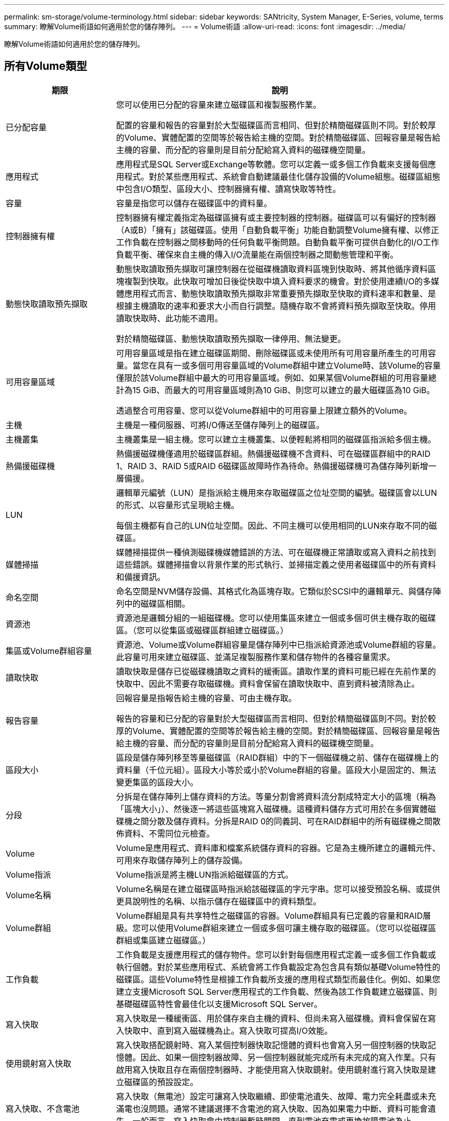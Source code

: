 ---
permalink: sm-storage/volume-terminology.html 
sidebar: sidebar 
keywords: SANtricity, System Manager, E-Series, volume, terms 
summary: 瞭解Volume術語如何適用於您的儲存陣列。 
---
= Volume術語
:allow-uri-read: 
:icons: font
:imagesdir: ../media/


[role="lead"]
瞭解Volume術語如何適用於您的儲存陣列。



== 所有Volume類型

[cols="25h,~"]
|===
| 期限 | 說明 


 a| 
已分配容量
 a| 
您可以使用已分配的容量來建立磁碟區和複製服務作業。

配置的容量和報告的容量對於大型磁碟區而言相同、但對於精簡磁碟區則不同。對於較厚的Volume、實體配置的空間等於報告給主機的空間。對於精簡磁碟區、回報容量是報告給主機的容量、而分配的容量則是目前分配給寫入資料的磁碟機空間量。



 a| 
應用程式
 a| 
應用程式是SQL Server或Exchange等軟體。您可以定義一或多個工作負載來支援每個應用程式。對於某些應用程式、系統會自動建議最佳化儲存設備的Volume組態。磁碟區組態中包含I/O類型、區段大小、控制器擁有權、讀寫快取等特性。



 a| 
容量
 a| 
容量是指您可以儲存在磁碟區中的資料量。



 a| 
控制器擁有權
 a| 
控制器擁有權定義指定為磁碟區擁有或主要控制器的控制器。磁碟區可以有偏好的控制器（A或B）「擁有」該磁碟區。使用「自動負載平衡」功能自動調整Volume擁有權、以修正工作負載在控制器之間移動時的任何負載平衡問題。自動負載平衡可提供自動化的I/O工作負載平衡、確保來自主機的傳入I/O流量能在兩個控制器之間動態管理和平衡。



 a| 
動態快取讀取預先擷取
 a| 
動態快取讀取預先擷取可讓控制器在從磁碟機讀取資料區塊到快取時、將其他循序資料區塊複製到快取。此快取可增加日後從快取中填入資料要求的機會。對於使用連續I/O的多媒體應用程式而言、動態快取讀取預先擷取非常重要預先擷取至快取的資料速率和數量、是根據主機讀取的速率和要求大小而自行調整。隨機存取不會將資料預先擷取至快取。停用讀取快取時、此功能不適用。

對於精簡磁碟區、動態快取讀取預先擷取一律停用、無法變更。



 a| 
可用容量區域
 a| 
可用容量區域是指在建立磁碟區期間、刪除磁碟區或未使用所有可用容量所產生的可用容量。當您在具有一或多個可用容量區域的Volume群組中建立Volume時、該Volume的容量僅限於該Volume群組中最大的可用容量區域。例如、如果某個Volume群組的可用容量總計為15 GiB、而最大的可用容量區域則為10 GiB、則您可以建立的最大磁碟區為10 GiB。

透過整合可用容量、您可以從Volume群組中的可用容量上限建立額外的Volume。



 a| 
主機
 a| 
主機是一種伺服器、可將I/O傳送至儲存陣列上的磁碟區。



 a| 
主機叢集
 a| 
主機叢集是一組主機。您可以建立主機叢集、以便輕鬆將相同的磁碟區指派給多個主機。



 a| 
熱備援磁碟機
 a| 
熱備援磁碟機僅適用於磁碟區群組。熱備援磁碟機不含資料、可在磁碟區群組中的RAID 1、RAID 3、RAID 5或RAID 6磁碟區故障時作為待命。熱備援磁碟機可為儲存陣列新增一層備援。



 a| 
LUN
 a| 
邏輯單元編號（LUN）是指派給主機用來存取磁碟區之位址空間的編號。磁碟區會以LUN的形式、以容量形式呈現給主機。

每個主機都有自己的LUN位址空間。因此、不同主機可以使用相同的LUN來存取不同的磁碟區。



 a| 
媒體掃描
 a| 
媒體掃描提供一種偵測磁碟機媒體錯誤的方法、可在磁碟機正常讀取或寫入資料之前找到這些錯誤。媒體掃描會以背景作業的形式執行、並掃描定義之使用者磁碟區中的所有資料和備援資訊。



 a| 
命名空間
 a| 
命名空間是NVM儲存設備、其格式化為區塊存取。它類似於SCSI中的邏輯單元、與儲存陣列中的磁碟區相關。



 a| 
資源池
 a| 
資源池是邏輯分組的一組磁碟機。您可以使用集區來建立一個或多個可供主機存取的磁碟區。（您可以從集區或磁碟區群組建立磁碟區。）



 a| 
集區或Volume群組容量
 a| 
資源池、Volume或Volume群組容量是儲存陣列中已指派給資源池或Volume群組的容量。此容量可用來建立磁碟區、並滿足複製服務作業和儲存物件的各種容量需求。



 a| 
讀取快取
 a| 
讀取快取是儲存已從磁碟機讀取之資料的緩衝區。讀取作業的資料可能已經在先前作業的快取中、因此不需要存取磁碟機。資料會保留在讀取快取中、直到資料被清除為止。



 a| 
報告容量
 a| 
回報容量是指報告給主機的容量、可由主機存取。

報告的容量和已分配的容量對於大型磁碟區而言相同、但對於精簡磁碟區則不同。對於較厚的Volume、實體配置的空間等於報告給主機的空間。對於精簡磁碟區、回報容量是報告給主機的容量、而分配的容量則是目前分配給寫入資料的磁碟機空間量。



 a| 
區段大小
 a| 
區段是儲存陣列移至等量磁碟區（RAID群組）中的下一個磁碟機之前、儲存在磁碟機上的資料量（千位元組）。區段大小等於或小於Volume群組的容量。區段大小是固定的、無法變更集區的區段大小。



 a| 
分段
 a| 
分拆是在儲存陣列上儲存資料的方法。等量分割會將資料流分割成特定大小的區塊（稱為「區塊大小」）、然後逐一將這些區塊寫入磁碟機。這種資料儲存方式可用於在多個實體磁碟機之間分散及儲存資料。分拆是RAID 0的同義詞、可在RAID群組中的所有磁碟機之間散佈資料、不需同位元檢查。



 a| 
Volume
 a| 
Volume是應用程式、資料庫和檔案系統儲存資料的容器。它是為主機所建立的邏輯元件、可用來存取儲存陣列上的儲存設備。



 a| 
Volume指派
 a| 
Volume指派是將主機LUN指派給磁碟區的方式。



 a| 
Volume名稱
 a| 
Volume名稱是在建立磁碟區時指派給該磁碟區的字元字串。您可以接受預設名稱、或提供更具說明性的名稱、以指示儲存在磁碟區中的資料類型。



 a| 
Volume群組
 a| 
Volume群組是具有共享特性之磁碟區的容器。Volume群組具有已定義的容量和RAID層級。您可以使用Volume群組來建立一個或多個可讓主機存取的磁碟區。（您可以從磁碟區群組或集區建立磁碟區。）



 a| 
工作負載
 a| 
工作負載是支援應用程式的儲存物件。您可以針對每個應用程式定義一或多個工作負載或執行個體。對於某些應用程式、系統會將工作負載設定為包含具有類似基礎Volume特性的磁碟區。這些Volume特性是根據工作負載所支援的應用程式類型而最佳化。例如、如果您建立支援Microsoft SQL Server應用程式的工作負載、然後為該工作負載建立磁碟區、則基礎磁碟區特性會最佳化以支援Microsoft SQL Server。



 a| 
寫入快取
 a| 
寫入快取是一種緩衝區、用於儲存來自主機的資料、但尚未寫入磁碟機。資料會保留在寫入快取中、直到寫入磁碟機為止。寫入快取可提高I/O效能。



 a| 
使用鏡射寫入快取
 a| 
寫入快取搭配鏡射時、寫入某個控制器快取記憶體的資料也會寫入另一個控制器的快取記憶體。因此、如果一個控制器故障、另一個控制器就能完成所有未完成的寫入作業。只有啟用寫入快取且存在兩個控制器時、才能使用寫入快取鏡射。使用鏡射進行寫入快取是建立磁碟區的預設設定。



 a| 
寫入快取、不含電池
 a| 
寫入快取（無電池）設定可讓寫入快取繼續、即使電池遺失、故障、電力完全耗盡或未充滿電也沒問題。通常不建議選擇不含電池的寫入快取、因為如果電力中斷、資料可能會遺失。一般而言、寫入快取會由控制器暫時關閉、直到電池充電或更換故障電池為止。

|===


== 專屬精簡磁碟區

[NOTE]
====
System Manager不提供建立精簡磁碟區的選項。如果要建立精簡磁碟區、請使用命令列介面（CLI）。

====
[NOTE]
====
EF600/EF600C 或 EF300/EF300C 儲存系統不提供精簡磁碟區。

====
[cols="25h,~"]
|===
| 期限 | 說明 


 a| 
已分配容量上限
 a| 
分配的容量上限是指分配給精簡磁碟區的實體容量可以增加多少的上限。



 a| 
寫入容量
 a| 
寫入容量是指從分配給精簡磁碟區的保留容量中寫入的容量量。



 a| 
警告臨界值
 a| 
您可以設定當精簡型磁碟區的分配容量達到已滿百分比（警告臨界值）時、發出警告臨界值警示。

|===